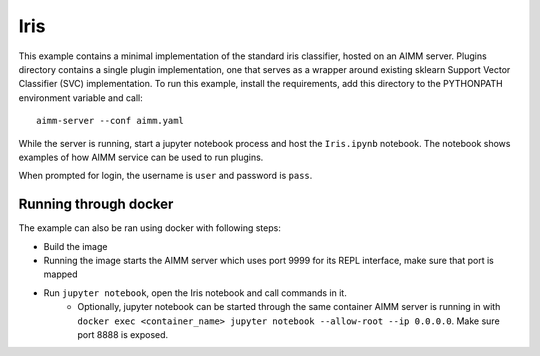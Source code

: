 Iris
====

This example contains a minimal implementation of the standard iris classifier,
hosted on an AIMM server. Plugins directory contains a single plugin
implementation, one that serves as a wrapper around existing sklearn Support
Vector Classifier (SVC) implementation. To run this example, install the
requirements, add this directory to the PYTHONPATH environment variable and
call::

    aimm-server --conf aimm.yaml

While the server is running, start a jupyter notebook process and host the
``Iris.ipynb`` notebook. The notebook shows examples of how AIMM service can be
used to run plugins.

When prompted for login, the username is ``user`` and password is ``pass``.

Running through docker
----------------------

The example can also be ran using docker with following steps:

* Build the image
* Running the image starts the AIMM server which uses port 9999 for its REPL
  interface, make sure that port is mapped
* Run ``jupyter notebook``, open the Iris notebook and call commands in it.
    * Optionally, jupyter notebook can be started through the same container AIMM
      server is running in with
      ``docker exec <container_name> jupyter notebook --allow-root --ip 0.0.0.0``.
      Make sure port 8888 is exposed.
